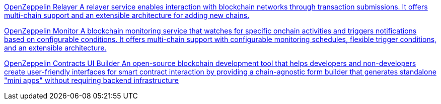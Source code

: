 [.card.card-oss.card-relayer]
--
xref:relayer::index.adoc[[.card-title]#OpenZeppelin Relayer# [.card-body]#pass:q[A relayer service enables interaction with blockchain networks through transaction submissions. It offers multi-chain support and an extensible architecture for adding new chains.]#]
--

[.card.card-oss.card-monitor]
--
xref:monitor::index.adoc[[.card-title]#OpenZeppelin Monitor# [.card-body]#pass:q[A blockchain monitoring service that watches for specific onchain activities and triggers notifications based on configurable conditions. It offers multi-chain support with configurable monitoring schedules, flexible trigger conditions, and an extensible architecture.]#]
--

[.card.card-oss.card-contracts-ui-builder]
--
xref:contracts-ui-builder::index.adoc[[.card-title]#OpenZeppelin Contracts UI Builder# [.card-body]#pass:q[An open-source blockchain development tool that helps developers and non-developers create user-friendly interfaces for smart contract interaction by providing a chain-agnostic form builder that generates standalone "mini apps" without requiring backend infrastructure]#]
--
